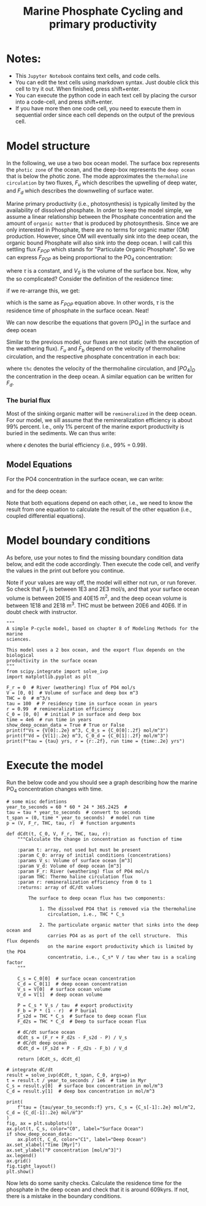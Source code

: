 #+startup: latexpreview
#+Title: Marine Phosphate Cycling and primary productivity

* Notes:

- This =Jupyter Notebook= contains text cells, and code cells.
- You can edit the text cells using markdown syntax. Just double click this cell to try it out. When finished, press shift+enter.
- You can execute the python code in each text cell by placing the cursor into a code-cell, and press shift+enter.
- If you have more then one code cell, you need to execute them in sequential
  order since each cell depends on the output of the previous cell.

* Model structure

In the following, we use a two box ocean model. The surface box represents the =photic zone=  of the ocean, and the deep-box represents the =deep ocean= that is below the photic zone.  The mode approximates the =thermohaline circulation= by two fluxes, $F_u$ which describes the upwelling of deep water, and $F_d$ which describes the downwelling of surface water.

Marine primary productivity (i.e., photosynthesis) is typically limited by the availability of dissolved phosphate. In order to keep the model simple, we assume a linear relationship between the Phosphate concentration and the amount of =organic matter= that is produced by photosynthesis. Since we are only interested in Phosphate, there are no terms for organic matter (OM) production. However, since OM will eventually sink into the deep ocean, the organic bound Phosphate will also sink into the deep ocean. I will call this settling flux $F_{POP}$ which stands for "Particulate Organic Phosphate". So we can express  $F_{POP}$ as being proportional to the PO_4 concentration:

\begin{equation}\label{}
F_{POP} = [PO_4] \times \frac{V_S}{\tau}
\end{equation}

where $\tau$ is a constant, and $V_S$ is the volume of the surface box. Now, why the so complicated? Consider the definition of the residence time:
\begin{equation}\label{}
R_t = \frac{M}{F}
\end{equation}
if we re-arrange this, we get:
\begin{equation}\label{}
F = \frac{M}{R_t}
\end{equation}
which is the same as $F_{POP}$ equation above.  In other words, $\tau$ is the residence time of phosphate in the surface ocean.  Neat!

We can now describe the equations that govern [PO_4] in the surface and deep ocean
#+attr_org: :width 400
[[./images/mpc.png]]

Similar to the previous  model, our fluxes are not static (with the exception of the weathering flux). $F_u$ and $F_b$ depend on the velocity of thermohaline circulation, and the respective phosphate concentration in each box:
\begin{equation}\label{}
F_u = thc \times [PO_4]_{D}
\end{equation}
where =thc= denotes the velocity of  the thermohaline circulation, and $[PO_4]_D$ the concentration in the deep ocean.  A similar equation can be written for $F_d$. 

*** The burial flux 

Most of the sinking organic matter will be =remineralized= in the deep
ocean. For our model, we sill assume that the remineralization efficiency is
about 99% percent. I.e., only 1% percent of the marine export productivity is
buried in the sediments. We can thus write:
\begin{equation}\label{}
F_b = F_{POP} \times (1 -\epsilon)
\end{equation}
where $\epsilon$ denotes the burial efficiency (i.e., 99% = 0.99). 

** Model Equations

For the PO4 concentration in the surface ocean, we can write:

\begin{equation}\label{}
\frac{[PO_{4}]_{S}}{dt} = F_w + [PO_{4}]_{D} \times thc - [PO_{4}]_{S} \times thc - [PO_{4}]_{S} \times \frac{V_S}{\tau}
\end{equation}

and for the deep ocean:
\begin{equation}\label{}
\frac{[PO_4]_S}{dt} =  [PO_4]_S \times \frac{V_S}{\tau} \times \epsilon + [PO_4]_{S} \times thc - [PO_4]_{D} \times thc
\end{equation}

Note that both equations depend on each other, i.e., we need to know the result from one equation to calculate the result of the other equation (i.e., coupled differential equations).



* Model boundary conditions

As before, use your notes to find the missing boundary condition data below, and edit the code accordingly. Then execute the code cell, and verify the values in the print out
before you continue.

Note if your values are way off, the model will either not run, or run forever. So check that F_r is between 1E3 and 2E3 mol/s, and that your surface ocean volume is between 20E15 and 40E15 m^2, and the deep ocean volume is between 1E18 and 2E18 m^3. THC must be between 20E6 and 40E6. If in doubt check with instructor.
#+BEGIN_SRC ipython
"""
A simple P-cycle model, based on chapter 8 of Modeling Methods for the marine
sciences.

This model uses a 2 box ocean, and the export flux depends on the biological
productivity in the surface ocean
"""
from scipy.integrate import solve_ivp
import matplotlib.pyplot as plt

F_r = 0  # River (weathering) flux of PO4 mol/s
V = [0, 0]  # Volume of surface and deep box m^3
THC = 0  # m^3/s
tau = 100  # P residency time in surface ocean in years
r = 0.99  # remineralization efficiency
C_0 = [0, 0]  # initial P in surface and deep box
time = 4e6  # run time in years
show_deep_ocean_data = True # True or False
print(f"Vs = {V[0]:.2e} m^3, C_0_s = {C_0[0]:.2f} mol/m^3")
print(f"Vd = {V[1]:.2e} m^3, C_0_d = {C_0[1]:.2f} mol/m^3")
print(f"tau = {tau} yrs, r = {r:.2f}, run time = {time:.2e} yrs")
#+END_SRC

* Execute the model 

Run the below code and you should see a graph describing how the marine PO_4 concentration changes with time.
#+BEGIN_SRC ipython
# some misc defintions
year_to_seconds = 60 * 60 * 24 * 365.2425  #
tau = tau * year_to_seconds  # convert to seconds
t_span = (0, time * year_to_seconds)  # model run time
p = (V, F_r, THC, tau, r)  # function arguments

def dCdt(t, C_0, V, F_r, THC, tau, r):
    """Calculate the change in concentration as function of time

    :param t: array, not used but must be present
    :param C_0: array of initial conditions (concentrations)
    :params V_s: Volume of surface ocean [m^3]
    :param V_d: Volume of deep ocean [m^3]
    :param F_r: River (weathering) flux of PO4 mol/s
    :param THC: Thermo haline circulation flux
    :param r: remineralization efficiency from 0 to 1
    :returns: array of dC/dt values

        The surface to deep ocean flux has two components:

            1. The dissolved PO4 that is removed via the thermohaline
               circulation, i.e., THC * C_s

            2. The particulate organic matter that sinks into the deep ocean and
               carries PO4 as as port of the cell structure.  This flux depends
               on the marine export productivity which is limited by the PO4
               concentratio, i.e., C_s* V / tau wher tau is a scaling factor
    """

    C_s = C_0[0]  # surface ocean concentration
    C_d = C_0[1]  # deep ocean concentration
    V_s = V[0]  # surface ocean volume
    V_d = V[1]  # deep ocean volume

    P = C_s * V_s / tau  # export productivity
    F_b = P * (1 - r)  # P burial
    F_s2d = THC * C_s  # Surface to deep ocean flux
    F_d2s = THC * C_d  # Deep to surface ocean flux

    # dC/dt surface ocean
    dCdt_s = (F_r + F_d2s - F_s2d - P) / V_s
    # dC/dt deep ocean
    dCdt_d = (F_s2d + P - F_d2s - F_b) / V_d

    return [dCdt_s, dCdt_d]

# integrate dC/dt
result = solve_ivp(dCdt, t_span, C_0, args=p)
t = result.t / year_to_seconds / 1e6  # time in Myr
C_s = result.y[0]  # surface box concentration in mol/m^3
C_d = result.y[1]  # deep box concentration in mol/m^3

print(
    f"tau = {tau/year_to_seconds:f} yrs, C_s = {C_s[-1]:.2e} mol/m^2, C_d = {C_d[-1]:.2e} mol/m^3"
)
fig, ax = plt.subplots()
ax.plot(t, C_s, color="C0", label="Surface Ocean")
if show_deep_ocean_data:
    ax.plot(t, C_d, color="C1", label="Deep Ocean")
ax.set_xlabel("Time [Myr]")
ax.set_ylabel("P concentration [mol/m^3]")
ax.legend()
ax.grid()
fig.tight_layout()
plt.show()
#+END_SRC

Now lets do some sanity checks. Calculate the residence time for the phosphate
in the deep ocean and check that it is around 609kyrs. If not, there is a
mistake in the boundary conditions.

